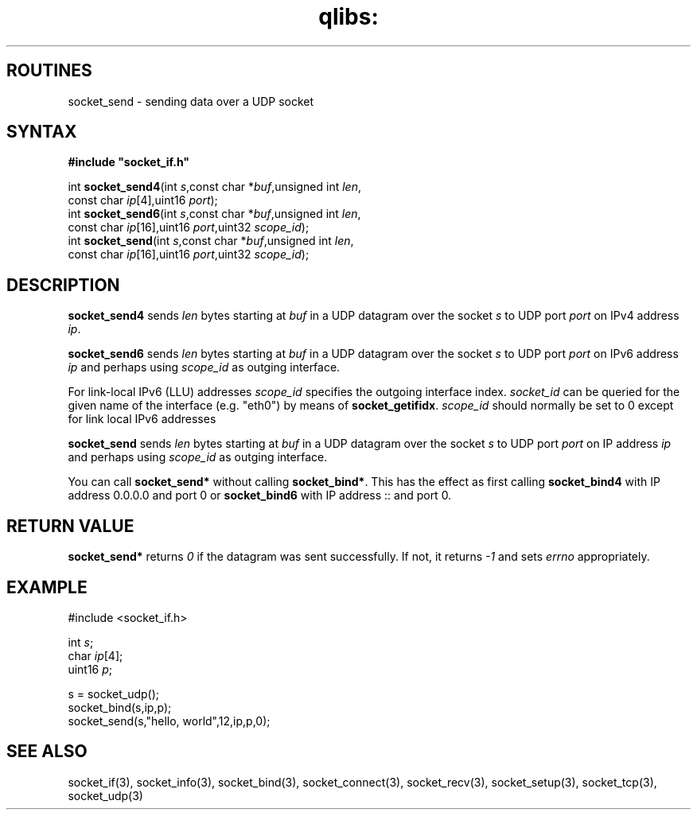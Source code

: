 .TH qlibs: socket_send 3
.SH ROUTINES
socket_send \- sending data over a UDP socket
.SH SYNTAX
.B #include \(dqsocket_if.h\(dq

int \fBsocket_send4\fP(int \fIs\fR,const char *\fIbuf\fR,unsigned int \fIlen\fR,
                     const char \fIip\fR[4],uint16 \fIport\fR);
.br
int \fBsocket_send6\fP(int \fIs\fR,const char *\fIbuf\fR,unsigned int \fIlen\fR,
                     const char \fIip\fR[16],uint16 \fIport\fR,uint32 \fIscope_id\fR);
.br
int \fBsocket_send\fP(int \fIs\fR,const char *\fIbuf\fR,unsigned int \fIlen\fR,
                    const char \fIip\fR[16],uint16 \fIport\fR,uint32 \fIscope_id\fR);
.SH DESCRIPTION
.B socket_send4 
sends \fIlen\fR bytes starting at \fIbuf\fR in a UDP
datagram over the socket \fIs\fR to UDP port \fIport\fR on IPv4 address
\fIip\fR.

.B socket_send6 
sends \fIlen\fR bytes starting at \fIbuf\fR in a UDP datagram 
over the socket \fIs\fR to UDP port \fIport\fR on IPv6 address \fIip\fR and perhaps 
using \fIscope_id\fR as outging interface.

For link-local IPv6 (LLU) addresses \fIscope_id\fR specifies the outgoing
interface index. 
.I socket_id 
can be queried for the given name of the interface (e.g. "eth0") by means of
.BR socket_getifidx .  
\fIscope_id\fR should normally be set to 0 except for link local IPv6 addresses

.B socket_send
sends \fIlen\fR bytes starting at \fIbuf\fR in a UDP datagram
over the socket \fIs\fR to UDP port \fIport\fR on IP address \fIip\fR and perhaps
using \fIscope_id\fR as outging interface.

You can call 
.B socket_send* 
without calling 
.BR socket_bind* .  
This has the effect as first calling 
.B socket_bind4
with IP address 0.0.0.0 and port 0
or 
.B socket_bind6
with IP address :: and port 0.
.SH RETURN VALUE
.B socket_send* 
returns 
.I 0 
if the datagram was sent successfully.  If not,
it returns 
.I -1 
and sets 
.I errno 
appropriately.
.SH EXAMPLE
  #include <socket_if.h>

  int \fIs\fR;
  char \fIip\fR[4];
  uint16 \fIp\fR;

  s = socket_udp();
  socket_bind(s,ip,p);
  socket_send(s,"hello, world",12,ip,p,0);
.SH "SEE ALSO"
socket_if(3), 
socket_info(3), 
socket_bind(3), 
socket_connect(3),
socket_recv(3), 
socket_setup(3), 
socket_tcp(3), 
socket_udp(3)
